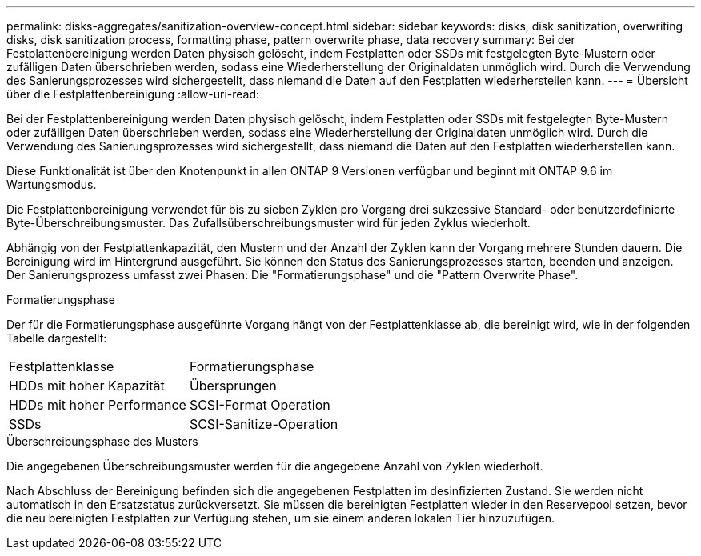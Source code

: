 ---
permalink: disks-aggregates/sanitization-overview-concept.html 
sidebar: sidebar 
keywords: disks, disk sanitization, overwriting disks, disk sanitization process, formatting phase, pattern overwrite phase, data recovery 
summary: Bei der Festplattenbereinigung werden Daten physisch gelöscht, indem Festplatten oder SSDs mit festgelegten Byte-Mustern oder zufälligen Daten überschrieben werden, sodass eine Wiederherstellung der Originaldaten unmöglich wird. Durch die Verwendung des Sanierungsprozesses wird sichergestellt, dass niemand die Daten auf den Festplatten wiederherstellen kann. 
---
= Übersicht über die Festplattenbereinigung
:allow-uri-read: 


[role="lead"]
Bei der Festplattenbereinigung werden Daten physisch gelöscht, indem Festplatten oder SSDs mit festgelegten Byte-Mustern oder zufälligen Daten überschrieben werden, sodass eine Wiederherstellung der Originaldaten unmöglich wird. Durch die Verwendung des Sanierungsprozesses wird sichergestellt, dass niemand die Daten auf den Festplatten wiederherstellen kann.

Diese Funktionalität ist über den Knotenpunkt in allen ONTAP 9 Versionen verfügbar und beginnt mit ONTAP 9.6 im Wartungsmodus.

Die Festplattenbereinigung verwendet für bis zu sieben Zyklen pro Vorgang drei sukzessive Standard- oder benutzerdefinierte Byte-Überschreibungsmuster. Das Zufallsüberschreibungsmuster wird für jeden Zyklus wiederholt.

Abhängig von der Festplattenkapazität, den Mustern und der Anzahl der Zyklen kann der Vorgang mehrere Stunden dauern. Die Bereinigung wird im Hintergrund ausgeführt. Sie können den Status des Sanierungsprozesses starten, beenden und anzeigen. Der Sanierungsprozess umfasst zwei Phasen: Die "Formatierungsphase" und die "Pattern Overwrite Phase".

.Formatierungsphase
Der für die Formatierungsphase ausgeführte Vorgang hängt von der Festplattenklasse ab, die bereinigt wird, wie in der folgenden Tabelle dargestellt:

|===


| Festplattenklasse | Formatierungsphase 


| HDDs mit hoher Kapazität | Übersprungen 


| HDDs mit hoher Performance | SCSI-Format Operation 


| SSDs | SCSI-Sanitize-Operation 
|===
.Überschreibungsphase des Musters
Die angegebenen Überschreibungsmuster werden für die angegebene Anzahl von Zyklen wiederholt.

Nach Abschluss der Bereinigung befinden sich die angegebenen Festplatten im desinfizierten Zustand. Sie werden nicht automatisch in den Ersatzstatus zurückversetzt. Sie müssen die bereinigten Festplatten wieder in den Reservepool setzen, bevor die neu bereinigten Festplatten zur Verfügung stehen, um sie einem anderen lokalen Tier hinzuzufügen.

